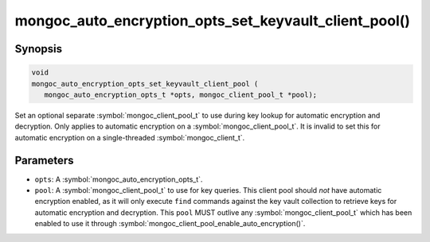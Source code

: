 .. _mongoc_auto_encryption_opts_set_key_vault_client_pool

mongoc_auto_encryption_opts_set_keyvault_client_pool()
======================================================

Synopsis
--------

.. code-block:: c

   void
   mongoc_auto_encryption_opts_set_keyvault_client_pool (
      mongoc_auto_encryption_opts_t *opts, mongoc_client_pool_t *pool);

Set an optional separate :symbol:`mongoc_client_pool_t` to use during key lookup for automatic encryption and decryption. Only applies to automatic encryption on a :symbol:`mongoc_client_pool_t`. It is invalid to set this for automatic encryption on a single-threaded :symbol:`mongoc_client_t`.

Parameters
----------

* ``opts``: A :symbol:`mongoc_auto_encryption_opts_t`.
* ``pool``: A :symbol:`mongoc_client_pool_t` to use for key queries. This client pool should *not* have automatic encryption enabled, as it will only execute ``find`` commands against the key vault collection to retrieve keys for automatic encryption and decryption. This ``pool`` MUST outlive any :symbol:`mongoc_client_pool_t` which has been enabled to use it through :symbol:`mongoc_client_pool_enable_auto_encryption()`.

.. seealso::

  | :symbol:`mongoc_client_pool_enable_auto_encryption()`

  | :symbol:`mongoc_auto_encryption_opts_set_keyvault_client()`

  | :doc:`in-use-encryption`

